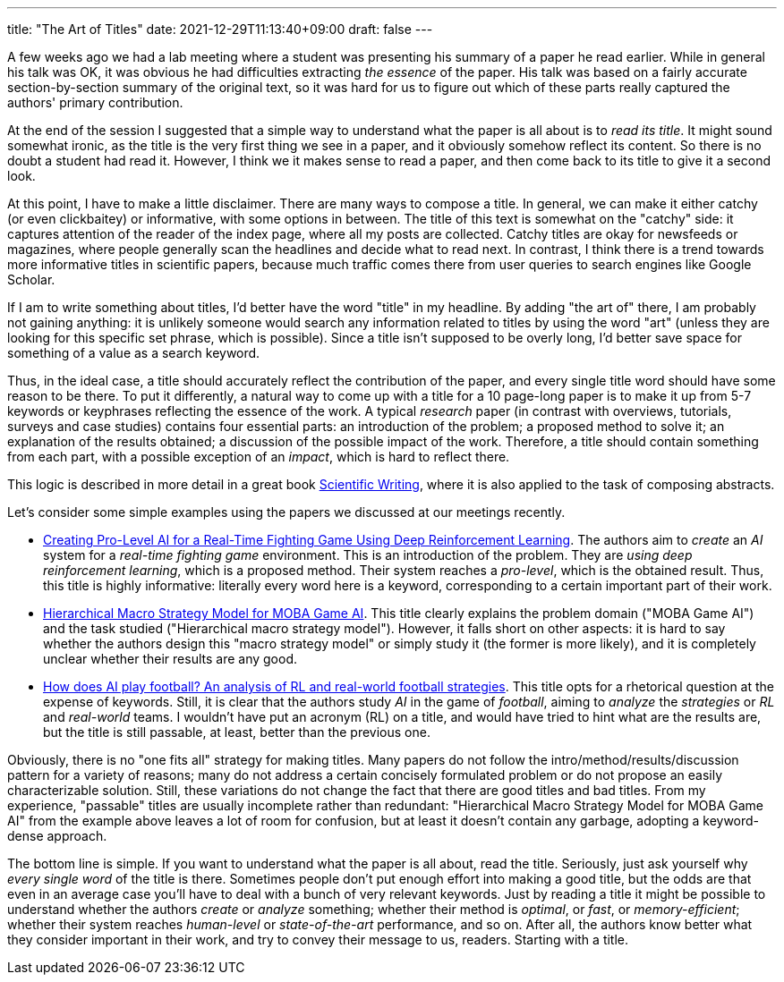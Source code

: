 ---
title: "The Art of Titles"
date: 2021-12-29T11:13:40+09:00
draft: false
---

:source-highlighter: rouge
:rouge-css: style
:rouge-style: pastie
:icons: font

A few weeks ago we had a lab meeting where a student was presenting his summary of a paper he read earlier. While in general his talk was OK, it was obvious he had difficulties extracting _the essence_ of the paper. His talk was based on a fairly accurate section-by-section summary of the original text, so it was hard for us to figure out which of these parts really captured the authors' primary contribution.

At the end of the session I suggested that a simple way to understand what the paper is all about is to _read its title_. It might sound somewhat ironic, as the title is the very first thing we see in a paper, and it obviously somehow reflect its content. So there is no doubt a student had read it. However, I think we it makes sense to read a paper, and then come back to its title to give it a second look.

At this point, I have to make a little disclaimer. There are many ways to compose a title. In general, we can make it either catchy (or even clickbaitey) or informative, with some options in between. The title of this text is somewhat on the "catchy" side: it captures attention of the reader of the index page, where all my posts are collected. Catchy titles are okay for newsfeeds or magazines, where people generally scan the headlines and decide what to read next. In contrast, I think there is a trend towards more informative titles in scientific papers, because much traffic comes there from user queries to search engines like Google Scholar.

If I am to write something about titles, I'd better have the word "title" in my headline. By adding "the art of" there, I am probably not gaining anything: it is unlikely someone would search any information related to titles by using the word "art" (unless they are looking for this specific set phrase, which is possible). Since a title isn't supposed to be overly long, I'd better save space for something of a value as a search keyword.

Thus, in the ideal case, a title should accurately reflect the contribution of the paper, and every single title word should have some reason to be there. To put it differently, a natural way to come up with a title for a 10 page-long paper is to make it up from 5-7 keywords or keyphrases reflecting the essence of the work. A typical _research_ paper (in contrast with overviews, tutorials, surveys and case studies) contains four essential parts: an introduction of the problem; a proposed method to solve it; an explanation of the results obtained; a discussion of the possible impact of the work. Therefore, a title should contain something from each part, with a possible exception of an _impact_, which is hard to reflect there.

This logic is described in more detail in a great book https://www.amazon.com/Scientific-Writing-3-0-Reader-Writers/dp/9811229538/[Scientific Writing], where it is also applied to the task of composing abstracts.

Let's consider some simple examples using the papers we discussed at our meetings recently.

* https://ieeexplore.ieee.org/abstract/document/9314886[Creating Pro-Level AI for a Real-Time Fighting Game Using Deep Reinforcement Learning]. The authors aim to _create_ an _AI_ system for a _real-time fighting game_ environment. This is an introduction of the problem. They are _using deep reinforcement learning_, which is a proposed method. Their system reaches a _pro-level_, which is the obtained result. Thus, this title is highly informative: literally every word here is a keyword, corresponding to a certain important part of their work.

* https://ojs.aaai.org/index.php/AAAI/article/download/3915/3793[Hierarchical Macro Strategy Model for MOBA Game AI]. This title clearly explains the problem domain ("MOBA Game AI") and the task studied ("Hierarchical macro strategy model"). However, it falls short on other aspects: it is hard to say whether the authors design this "macro strategy model" or simply study it (the former is more likely), and it is completely unclear whether their results are any good.

* https://arxiv.org/pdf/2111.12340.pdf[How does AI play football? An analysis of RL and real-world football strategies]. This title opts for a rhetorical question at the expense of keywords. Still, it is clear that the authors study _AI_ in the game of _football_, aiming to _analyze_ the _strategies_ or _RL_ and _real-world_ teams. I wouldn't have put an acronym (RL) on a title, and would have tried to hint what are the results are, but the title is still passable, at least, better than the previous one.

Obviously, there is no "one fits all" strategy for making titles. Many papers do not follow the intro/method/results/discussion pattern for a variety of reasons; many do not address a certain concisely formulated problem or do not propose an easily characterizable solution. Still, these variations do not change the fact that there are good titles and bad titles. From my experience, "passable" titles are usually incomplete rather than redundant: "Hierarchical Macro Strategy Model for MOBA Game AI" from the example above leaves a lot of room for confusion, but at least it doesn't contain any garbage, adopting a keyword-dense approach.

The bottom line is simple. If you want to understand what the paper is all about, read the title. Seriously, just ask yourself why _every single word_ of the title is there. Sometimes people don't put enough effort into making a good title, but the odds are that even in an average case you'll have to deal with a bunch of very relevant keywords. Just by reading a title it might be possible to understand whether the authors _create_ or _analyze_ something; whether their method is _optimal_, or _fast_, or _memory-efficient_; whether their system reaches _human-level_ or _state-of-the-art_ performance, and so on. After all, the authors know better what they consider important in their work, and try to convey their message to us, readers. Starting with a title.